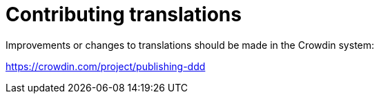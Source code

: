 = Contributing translations

Improvements or changes to translations should be made in the Crowdin system:

https://crowdin.com/project/publishing-ddd
